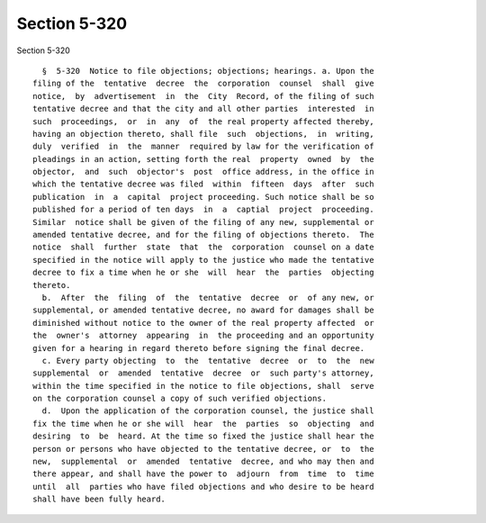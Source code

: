 Section 5-320
=============

Section 5-320 ::    
        
     
        §  5-320  Notice to file objections; objections; hearings. a. Upon the
      filing of the  tentative  decree  the  corporation  counsel  shall  give
      notice,  by  advertisement  in  the  City  Record, of the filing of such
      tentative decree and that the city and all other parties  interested  in
      such  proceedings,  or  in  any  of  the real property affected thereby,
      having an objection thereto, shall file  such  objections,  in  writing,
      duly  verified  in  the  manner  required by law for the verification of
      pleadings in an action, setting forth the real  property  owned  by  the
      objector,  and  such  objector's  post  office address, in the office in
      which the tentative decree was filed  within  fifteen  days  after  such
      publication  in  a  capital  project proceeding. Such notice shall be so
      published for a period of ten days  in  a  captial  project  proceeding.
      Similar  notice shall be given of the filing of any new, supplemental or
      amended tentative decree, and for the filing of objections thereto.  The
      notice  shall  further  state  that  the  corporation  counsel on a date
      specified in the notice will apply to the justice who made the tentative
      decree to fix a time when he or she  will  hear  the  parties  objecting
      thereto.
        b.  After  the  filing  of  the  tentative  decree  or  of any new, or
      supplemental, or amended tentative decree, no award for damages shall be
      diminished without notice to the owner of the real property affected  or
      the  owner's  attorney  appearing  in  the proceeding and an opportunity
      given for a hearing in regard thereto before signing the final decree.
        c. Every party objecting  to  the  tentative  decree  or  to  the  new
      supplemental  or  amended  tentative  decree  or  such party's attorney,
      within the time specified in the notice to file objections, shall  serve
      on the corporation counsel a copy of such verified objections.
        d.  Upon the application of the corporation counsel, the justice shall
      fix the time when he or she will  hear  the  parties  so  objecting  and
      desiring  to  be  heard. At the time so fixed the justice shall hear the
      person or persons who have objected to the tentative decree, or  to  the
      new,  supplemental  or  amended  tentative  decree, and who may then and
      there appear, and shall have the power to  adjourn  from  time  to  time
      until  all  parties who have filed objections and who desire to be heard
      shall have been fully heard.
    
    
    
    
    
    
    